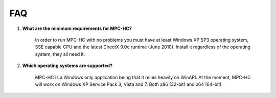 FAQ
===

.. _faq-1:

#. **What are the minimum requirements for MPC-HC?**

	In order to run MPC-HC with no problems you must have at least Windows XP SP3 operating system, SSE capable CPU and the latest DirectX 9.0c runtime (June 2010).
	Install it regardless of the operating system, they all need it.

#. **Which operating systems are supported?**

	MPC-HC is a Windows only application being that it relies heavily on WinAPI.
	At the moment, MPC-HC will work on Windows XP Service Pack 3, Vista and 7. Both x86 (32-bit) and x64 (64-bit).
